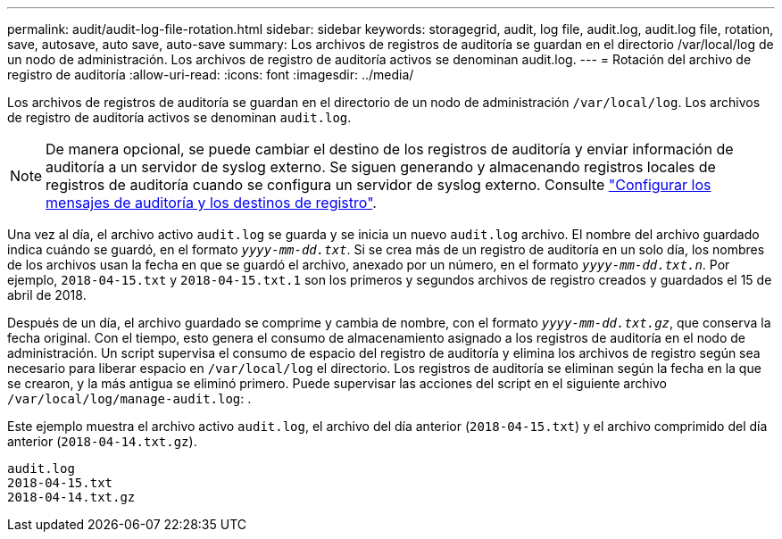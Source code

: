 ---
permalink: audit/audit-log-file-rotation.html 
sidebar: sidebar 
keywords: storagegrid, audit, log file, audit.log, audit.log file, rotation, save, autosave, auto save, auto-save 
summary: Los archivos de registros de auditoría se guardan en el directorio /var/local/log de un nodo de administración. Los archivos de registro de auditoría activos se denominan audit.log. 
---
= Rotación del archivo de registro de auditoría
:allow-uri-read: 
:icons: font
:imagesdir: ../media/


[role="lead"]
Los archivos de registros de auditoría se guardan en el directorio de un nodo de administración `/var/local/log`. Los archivos de registro de auditoría activos se denominan `audit.log`.


NOTE: De manera opcional, se puede cambiar el destino de los registros de auditoría y enviar información de auditoría a un servidor de syslog externo. Se siguen generando y almacenando registros locales de registros de auditoría cuando se configura un servidor de syslog externo. Consulte link:../monitor/configure-audit-messages.html["Configurar los mensajes de auditoría y los destinos de registro"].

Una vez al día, el archivo activo `audit.log` se guarda y se inicia un nuevo `audit.log` archivo. El nombre del archivo guardado indica cuándo se guardó, en el formato `_yyyy-mm-dd.txt_`. Si se crea más de un registro de auditoría en un solo día, los nombres de los archivos usan la fecha en que se guardó el archivo, anexado por un número, en el formato `_yyyy-mm-dd.txt.n_`. Por ejemplo, `2018-04-15.txt` y `2018-04-15.txt.1` son los primeros y segundos archivos de registro creados y guardados el 15 de abril de 2018.

Después de un día, el archivo guardado se comprime y cambia de nombre, con el formato `_yyyy-mm-dd.txt.gz_`, que conserva la fecha original. Con el tiempo, esto genera el consumo de almacenamiento asignado a los registros de auditoría en el nodo de administración. Un script supervisa el consumo de espacio del registro de auditoría y elimina los archivos de registro según sea necesario para liberar espacio en `/var/local/log` el directorio. Los registros de auditoría se eliminan según la fecha en la que se crearon, y la más antigua se eliminó primero. Puede supervisar las acciones del script en el siguiente archivo `/var/local/log/manage-audit.log`: .

Este ejemplo muestra el archivo activo `audit.log`, el archivo del día anterior (`2018-04-15.txt`) y el archivo comprimido del día anterior (`2018-04-14.txt.gz`).

[listing]
----
audit.log
2018-04-15.txt
2018-04-14.txt.gz
----